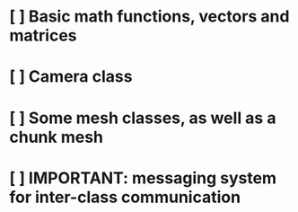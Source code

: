 * [ ] Basic math functions, vectors and matrices
* [ ] Camera class
* [ ] Some mesh classes, as well as a chunk mesh
* [ ] IMPORTANT: messaging system for inter-class communication
